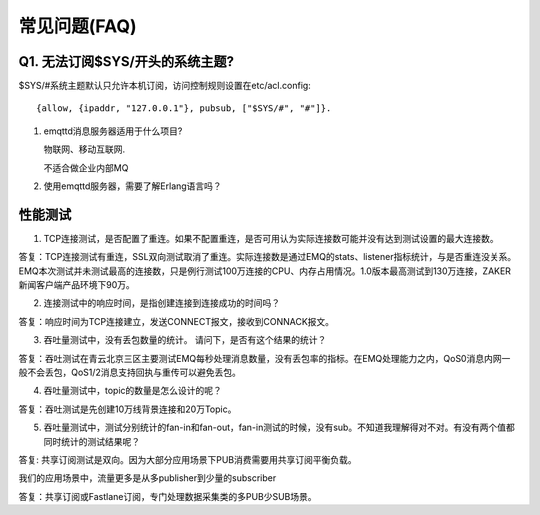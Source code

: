 
.. _faq:

=============
常见问题(FAQ)
=============

Q1. 无法订阅$SYS/开头的系统主题?
--------------------------------

$SYS/#系统主题默认只允许本机订阅，访问控制规则设置在etc/acl.config::

    {allow, {ipaddr, "127.0.0.1"}, pubsub, ["$SYS/#", "#"]}.

1. emqttd消息服务器适用于什么项目?

   物联网、移动互联网.

   不适合做企业内部MQ

2. 使用emqttd服务器，需要了解Erlang语言吗？

性能测试
--------

1. TCP连接测试，是否配置了重连。如果不配置重连，是否可用认为实际连接数可能并没有达到测试设置的最大连接数。

答复：TCP连接测试有重连，SSL双向测试取消了重连。实际连接数是通过EMQ的stats、listener指标统计，与是否重连没关系。EMQ本次测试并未测试最高的连接数，只是例行测试100万连接的CPU、内存占用情况。1.0版本最高测试到130万连接，ZAKER新闻客户端产品环境下90万。

2. 连接测试中的响应时间，是指创建连接到连接成功的时间吗？

答复：响应时间为TCP连接建立，发送CONNECT报文，接收到CONNACK报文。

3. 吞吐量测试中，没有丢包数量的统计。 请问下，是否有这个结果的统计？

答复：吞吐测试在青云北京三区主要测试EMQ每秒处理消息数量，没有丢包率的指标。在EMQ处理能力之内，QoS0消息内网一般不会丢包，QoS1/2消息支持回执与重传可以避免丢包。

4. 吞吐量测试中，topic的数量是怎么设计的呢？

答复：吞吐测试是先创建10万线背景连接和20万Topic。

5. 吞吐量测试中，测试分别统计的fan-in和fan-out，fan-in测试的时候，没有sub。不知道我理解得对不对。有没有两个值都同时统计的测试结果呢？

答复: 共享订阅测试是双向。因为大部分应用场景下PUB消费需要用共享订阅平衡负载。

我们的应用场景中，流量更多是从多publisher到少量的subscriber

答复：共享订阅或Fastlane订阅，专门处理数据采集类的多PUB少SUB场景。

